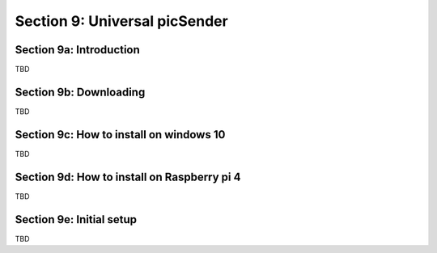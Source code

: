 .. _PICSENDER:

Section 9: Universal picSender
==============================

Section 9a: Introduction
------------------------

TBD

Section 9b: Downloading
-----------------------

TBD

Section 9c: How to install on windows 10
----------------------------------------

TBD

Section 9d: How to install on Raspberry pi 4
--------------------------------------------

TBD

Section 9e: Initial setup
-------------------------

TBD